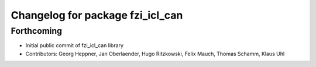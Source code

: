 ^^^^^^^^^^^^^^^^^^^^^^^^^^^^^^^^^
Changelog for package fzi_icl_can
^^^^^^^^^^^^^^^^^^^^^^^^^^^^^^^^^

Forthcoming
-----------
* Initial public commit of fzi_icl_can library
* Contributors: Georg Heppner, Jan Oberlaender, Hugo Ritzkowski, Felix Mauch, Thomas Schamm, Klaus Uhl
